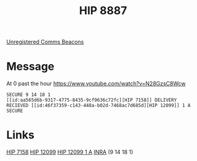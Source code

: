 :PROPERTIES:
:ID:       e91a5ba1-4334-4672-ab8a-f55377d9f739
:END:
#+title: HIP 8887
#+filetags: :System:
[[id:1fd01d13-7a2c-402e-bb92-1b4edadd78c2][Unregistered Comms Beacons]]

* Message
At 0 past the hour
https://www.youtube.com/watch?v=N28GzsC8Wcw

: SECURE 9 14 18 1
: [[id:aa565d6b-9317-4775-8435-9cf9636c72fc][HIP 7158]] DELIVERY RECIEVED [[id:46f37359-c143-448a-b02d-7468ac7d685d][HIP 12099]] 1 A
: SECURE

* Links
  [[id:aa565d6b-9317-4775-8435-9cf9636c72fc][HIP 7158]]
  [[id:46f37359-c143-448a-b02d-7468ac7d685d][HIP 12099]]
  [[id:69566395-22b3-4970-b5a1-7d86f8836a72][HIP 12099 1 A]]
  [[id:39a31dd8-3750-4507-90b7-b649d0eeecef][INRA]] (9 14 18 1)
